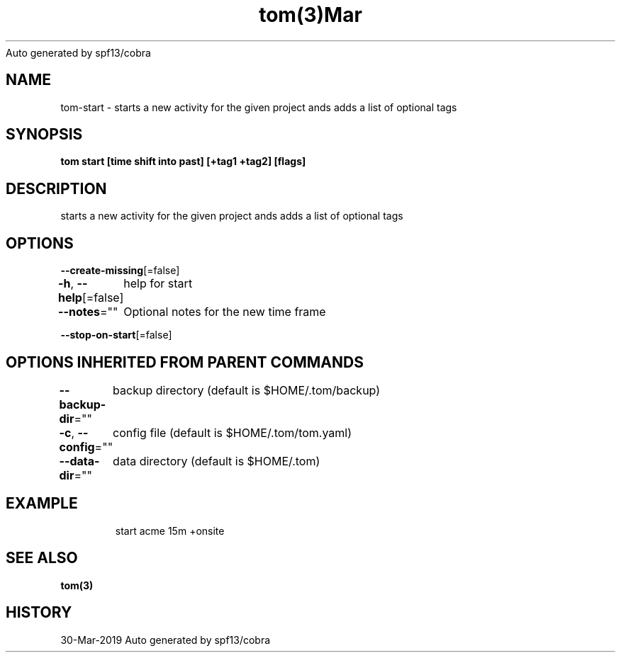 .nh
.TH tom(3)Mar 2019
Auto generated by spf13/cobra

.SH NAME
.PP
tom\-start \- starts a new activity for the given project ands adds a list of optional tags


.SH SYNOPSIS
.PP
\fBtom start  [time shift into past] [+tag1 +tag2] [flags]\fP


.SH DESCRIPTION
.PP
starts a new activity for the given project ands adds a list of optional tags


.SH OPTIONS
.PP
\fB\-\-create\-missing\fP[=false]

.PP
\fB\-h\fP, \fB\-\-help\fP[=false]
	help for start

.PP
\fB\-\-notes\fP=""
	Optional notes for the new time frame

.PP
\fB\-\-stop\-on\-start\fP[=false]


.SH OPTIONS INHERITED FROM PARENT COMMANDS
.PP
\fB\-\-backup\-dir\fP=""
	backup directory (default is $HOME/.tom/backup)

.PP
\fB\-c\fP, \fB\-\-config\fP=""
	config file (default is $HOME/.tom/tom.yaml)

.PP
\fB\-\-data\-dir\fP=""
	data directory (default is $HOME/.tom)


.SH EXAMPLE
.PP
.RS

.nf
start acme 15m +onsite

.fi
.RE


.SH SEE ALSO
.PP
\fBtom(3)\fP


.SH HISTORY
.PP
30\-Mar\-2019 Auto generated by spf13/cobra
